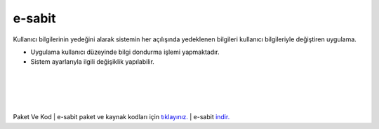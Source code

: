 e-sabit
=======

.. image:: /_static/images/0-uygulama-e-sabit.svg
  	:width: 100


Kullanıcı bilgilerinin yedeğini alarak sistemin her açılışında yedeklenen bilgileri kullanıcı bilgileriyle değiştiren uygulama.

* Uygulama kullanıcı düzeyinde bilgi dondurma işlemi yapmaktadır. 
* Sistem ayarlarıyla ilgili değişiklik yapılabilir.

.. image:: /_static/images/1-uygulama-e-sabit.png
  	:width: 100
  		
|  

.. image:: /_static/images/2-uygulama-e-sabit.png
  	:width: 600
  		
|  

.. image:: /_static/images/3-uygulama-e-sabit.png
  	:width: 600
  		
|  

.. image:: /_static/images/4-uygulama-e-sabit.png
  	:width: 600


.. image:: /_static/images/5-uygulama-e-sabit.png
  	:width: 600
  		
|  

.. image:: /_static/images/6-uygulama-e-sabit.png
  	:width: 600


Paket Ve Kod
| e-sabit paket ve kaynak kodları için `tıklayınız. <https://github.com/bayramkarahan/e-sabit>`_
| e-sabit `indir. <https://github.com/bayramkarahan/e-sabit/raw/master/e-sabit_2.2.0_amd64.deb>`_

.. raw:: pdf

   PageBreak
